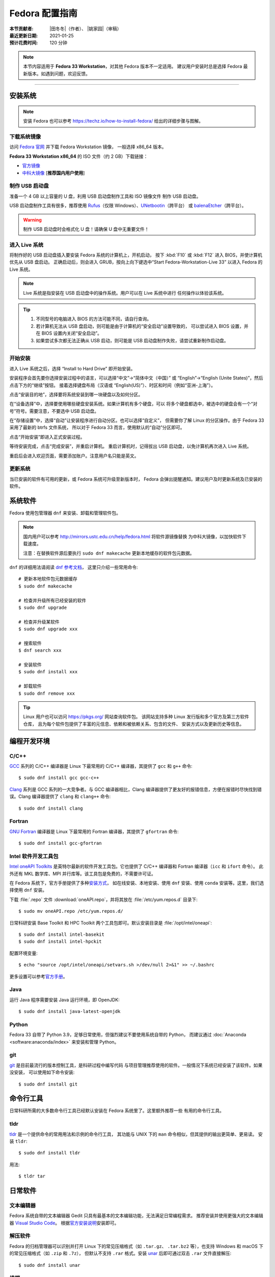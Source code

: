 Fedora 配置指南
===============

:本节贡献者: |田冬冬|\（作者）、
             |姚家园|\（审稿）
:最近更新日期: 2021-01-25
:预计花费时间: 120 分钟

.. note::

   本节内容适用于 **Fedora 33 Workstation**\，对其他 Fedora 版本不一定适用。
   建议用户安装时总是选择 Fedora 最新版本。如遇到问题，欢迎反馈。

----

安装系统
--------

.. note::

   安装 Fedora 也可以参考 https://techz.io/how-to-install-fedora/
   给出的详细步骤与图解。

下载系统镜像
^^^^^^^^^^^^

访问 `Fedora 官网 <https://getfedora.org/>`__ 并下载 Fedora Workstation 镜像，
一般选择 x86_64 版本。

**Fedora 33 Workstation x86_64** 的 ISO 文件（约 2 GB）下载链接：

- `官方镜像 <https://download.fedoraproject.org/pub/fedora/linux/releases/33/Workstation/x86_64/iso/Fedora-Workstation-Live-x86_64-33-1.2.iso>`__
- `中科大镜像 <http://mirrors.ustc.edu.cn/fedora/releases/33/Workstation/x86_64/iso/Fedora-Workstation-Live-x86_64-33-1.2.iso>`__ [**推荐国内用户使用**]

制作 USB 启动盘
^^^^^^^^^^^^^^^

准备一个 4 GB 以上容量的 U 盘，利用 USB 启动盘制作工具和 ISO 镜像文件
制作 USB 启动盘。

USB 启动盘制作工具有很多，推荐使用 `Rufus <https://rufus.ie/zh_CN.html>`__\ （仅限 Windows）、\
`UNetbootin <https://unetbootin.github.io/>`__\ （跨平台）
或 `balenaEtcher <https://www.balena.io/etcher/>`__\ （跨平台）。

.. warning::

   制作 USB 启动盘时会格式化 U 盘！请确保 U 盘中无重要文件！

进入 Live 系统
^^^^^^^^^^^^^^

将制作好的 USB 启动盘插入要安装 Fedora 系统的计算机上，开机启动，
按下 :kbd:`F10` 或 :kbd:`F12` 进入 BIOS，并使计算机优先从 USB 盘启动。
正确启动后，则会进入 GRUB，按向上向下键选中“Start Fedora-Workstation-Live 33”
以进入 Fedora 的 Live 系统。

.. note::

    Live 系统是指安装在 USB 启动盘中的操作系统。用户可以在 Live 系统中进行
    任何操作以体验该系统。

.. tip::

    1.  不同型号的电脑进入 BIOS 的方法可能不同，请自行查询。
    2.  若计算机无法从 USB 盘启动，则可能是由于计算机的“安全启动”设置导致的，
        可以尝试进入 BIOS 设置，并在 BIOS 设置内关闭“安全启动”。
    3.  如果尝试多次都无法正确从 USB 启动，则可能是 USB 启动盘制作失败，请尝试重新制作启动盘。

开始安装
^^^^^^^^

进入 Live 系统之后，选择 “Install to Hard Drive” 即开始安装。

安装程序会首先要你选择安装过程中的语言，可以选择“中文”->“简体中文（中国）”
或 “English”->“English (Unite States)”，然后点击下方的“继续”按钮。
接着选择键盘布局（汉语或 “English(US)”）、时区和时间（例如“亚洲-上海”）。

点击“安装目的地”，选择要将系统安装到哪一块硬盘以及如何分区。

在“设备选择”中，选择要使用哪些硬盘安装系统。如果计算机有多个硬盘，可以
将多个硬盘都选中，被选中的硬盘会有一个“对号”符号。需要注意，不要选中 USB 启动盘。

在“存储设置”中，选择“自动”让安装程序进行自动分区。也可以选择“自定义”，
但需要你了解 Linux 的分区操作。由于 Fedora 33 采用了最新的 btrfs 文件系统，
所以对于 Fedora 33 而言，使用默认的“自动”分区即可。

点击“开始安装”即进入正式安装过程。

等待安装完成，点击“完成安装”，并重启计算机。
重启计算机时，记得拔出 USB 启动盘，以免计算机再次进入 Live 系统。

重启后会进入欢迎页面，需要添加账户。注意用户名只能是英文。

更新系统
^^^^^^^^

当已安装的软件有可用的更新，或 Fedora 系统可升级至新版本时，
Fedora 会弹出提醒通知。建议用户及时更新系统及已安装的软件。

系统软件
--------

Fedora 使用包管理器 ``dnf`` 来安装、卸载和管理软件包。

.. note::

   国内用户可以参考 http://mirrors.ustc.edu.cn/help/fedora.html 将软件源镜像替换
   为中科大镜像，以加快软件下载速度。

   注意：在替换软件源后要执行 ``sudo dnf makecache`` 更新本地缓存的软件包元数据。

``dnf`` 的详细用法请阅读 `dnf 参考文档 <https://dnf.readthedocs.io/en/latest/index.html>`__\ ，
这里只介绍一些常用命令::

    # 更新本地软件包元数据缓存
    $ sudo dnf makecache

    # 检查并升级所有已经安装的软件
    $ sudo dnf upgrade

    # 检查并升级某软件
    $ sudo dnf upgrade xxx

    # 搜索软件
    $ dnf search xxx

    # 安装软件
    $ sudo dnf install xxx

    # 卸载软件
    $ sudo dnf remove xxx

.. tip::

    Linux 用户也可以访问 https://pkgs.org/ 网站查询软件包。
    该网站支持多种 Linux 发行版和多个官方及第三方软件仓库，
    且为每个软件包提供了丰富的元信息、依赖和被依赖关系、包含的文件、
    安装方式以及更新历史等信息。

编程开发环境
------------

C/C++
^^^^^

`GCC <https://gcc.gnu.org/>`__ 系列的 C/C++ 编译器是 Linux 下最常用的
C/C++ 编译器，其提供了 ``gcc`` 和 ``g++`` 命令::

    $ sudo dnf install gcc gcc-c++

`Clang <https://clang.llvm.org/>`__ 系列是 GCC 系列的一大竞争者。与 GCC
编译器相比，Clang 编译器提供了更友好的报错信息，方便在报错时尽快找到错误。Clang
编译器提供了 ``clang`` 和 ``clang++`` 命令::

    $ sudo dnf install clang

Fortran
^^^^^^^

`GNU Fortran <https://gcc.gnu.org/fortran/>`__ 编译器是 Linux 下最常用的
Fortran 编译器，其提供了 ``gfortran`` 命令::

    $ sudo dnf install gcc-gfortran

Intel 软件开发工具包
^^^^^^^^^^^^^^^^^^^^

`Intel oneAPI Toolkits <https://software.intel.com/content/www/us/en/develop/tools/oneapi.html>`__
是英特尔最新的软件开发工具包。它也提供了 C/C++ 编译器和 Fortran 编译器（``icc`` 和 ``ifort`` 命令）。
此外还有 MKL 数学库、MPI 并行库等。该工具包是免费的，不需要许可证。

在 Fedora 系统下，官方手册提供了多种\
`安装方式 <https://software.intel.com/content/www/us/en/develop/documentation/installation-guide-for-intel-oneapi-toolkits-linux/top.html>`__\ ，
如在线安装、本地安装、使用 ``dnf`` 安装、使用 ``conda`` 安装等。这里，我们选择使用 ``dnf`` 安装。

下载 :file:`.repo` 文件 :download:`oneAPI.repo`\ ，并将其放在 :file:`/etc/yum.repos.d` 目录下::

    $ sudo mv oneAPI.repo /etc/yum.repos.d/

日常科研安装 Base Toolkit 和 HPC Toolkit 两个工具包即可。默认安装目录是 :file:`/opt/intel/oneapi`::

    $ sudo dnf install intel-basekit
    $ sudo dnf install intel-hpckit

配置环境变量::

    $ echo "source /opt/intel/oneapi/setvars.sh >/dev/null 2>&1" >> ~/.bashrc

更多设置可以参考\ `官方手册 <https://software.intel.com/content/www/us/en/develop/documentation/get-started-with-intel-oneapi-base-linux/>`__\ 。

Java
^^^^

运行 Java 程序需要安装 Java 运行环境，即 OpenJDK::

    $ sudo dnf install java-latest-openjdk

Python
^^^^^^

Fedora 33 自带了 Python 3.9，足够日常使用，但强烈建议不要使用系统自带的 Python，
而建议通过 :doc:`Anaconda <software:anaconda/index>` 来安装和管理 Python。

git
^^^

`git <https://git-scm.com/>`__ 是目前最流行的版本控制工具，是科研过程中编写代码
与项目管理推荐使用的软件。一般情况下系统已经安装了该软件。如果没安装，
可以使用如下命令安装::

    $ sudo dnf install git

命令行工具
----------

日常科研所需的大多数命令行工具已经默认安装在 Fedora 系统里了。这里额外推荐一些
有用的命令行工具。

tldr
^^^^

`tldr <https://tldr.sh/>`__ 是一个提供命令的常用用法和示例的命令行工具，
其功能与 UNIX 下的 ``man`` 命令相似，但其提供的输出更简单、更易读。
安装 ``tldr``::

    $ sudo dnf install tldr

用法::

    $ tldr tar

日常软件
--------

文本编辑器
^^^^^^^^^^

Fedora 系统自带的文本编辑器 Gedit 只具有最基本的文本编辑功能，无法满足日常编程需求。
推荐安装并使用更强大的文本编辑器 `Visual Studio Code <https://code.visualstudio.com/>`__\ 。
根据\ `官方安装说明 <https://code.visualstudio.com/docs/setup/linux#_rhel-fedora-and-centos-based-distributions>`__\
安装即可。

解压软件
^^^^^^^^

Fedora 的归档管理器可以识别并打开 Linux 下的常见压缩格式（如 ``.tar.gz``\ 、
``.tar.bz2`` 等），也支持 Windows 和 macOS 下的常见压缩格式（如 ``.zip`` 和 ``.7z``\ ），
但默认不支持 ``.rar`` 格式。安装 `unar <https://theunarchiver.com/command-line>`__
后即可通过双击 ``.rar`` 文件直接解压::

    $ sudo dnf install unar

终端
^^^^^

Fedora 自带的终端模拟器是 GNOME Terminal，使用起来中规中矩。
日常科研经常需要开好几个终端，切换和管理起来比较麻烦。

`Terminator <https://gnome-terminator.org/>`__
是一个功能强大的终端模拟器，最常用的功能应该是终端分割和终端切换。
使用如下命令安装::

    $ sudo dnf install terminator

以下介绍几个常用快捷键，详细用法见\ `官方文档 <https://gnome-terminator.readthedocs.io/>`__：

- :kbd:`Ctrl + Shift + O`\ : 水平分隔终端
- :kbd:`Ctrl + Shift + E`\ :  垂直分隔终端
- :kbd:`Alt + 上下左右`\ :  切换子终端

Google Earth
^^^^^^^^^^^^

非重度用户可以直接使用 `Google Earth 网页版 <https://earth.google.com/web>`__\，
重度用户可以按照如下步骤安装桌面版。

1. 下载 64 位 RPM 包：https://www.google.com/earth/versions/#download-pro
2. 双击下载的 RPM 安装包即可安装

浏览器
^^^^^^

Fedora 自带了 Firefox 浏览器，用户也可以安装 Google Chrome 浏览器::

    # 添加第三方源
    $ sudo dnf install fedora-workstation-repositories
    # 启用 google-chrome 源
    $ sudo dnf config-manager --set-enabled google-chrome
    # 安装 Google Chrome
    $ sudo dnf install google-chrome-stable

WPS Office
^^^^^^^^^^

Fedora 自带的 LibreOffice 具有简单的文档查看和编辑功能，但其兼容性一般。
兼容性更好的是 WPS Office。

1.  下载 64位 RPM 格式的安装包：`WPS Office for Linux 官网 <https://linux.wps.cn/>`__
2.  双击下载的 RPM 安装包即可安装
